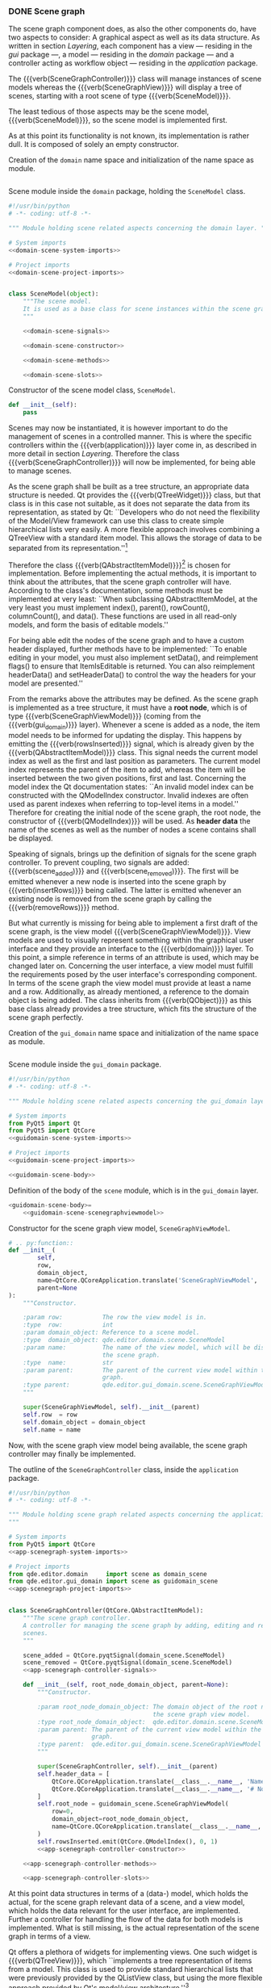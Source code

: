 *** DONE Scene graph
    CLOSED: [2017-03-16 Thu 10:19]

The scene graph component does, as also the other components do, have two
aspects to consider: A graphical aspect as well as its data structure. As
written in section [[Layering]], each component has a view --- residing in the /gui/
package ---, a model --- residing in the /domain/ package --- and a controller
acting as workflow object --- residing in the /application/ package.

The {{{verb(SceneGraphController)}}} class will manage instances of scene models
whereas the {{{verb(SceneGraphView)}}} will display a tree of scenes, starting
with a root scene of type {{{verb(SceneModel)}}}.

The least tedious of those aspects may be the scene model, {{{verb(SceneModel)}}}, so
the scene model is implemented first.

As at this point its functionality is not known, its implementation is rather
dull. It is composed of solely an empty constructor.

#+ATTR_LaTeX: :options fontsize=\footnotesize,linenos,bgcolor=bashcodebg
#+CAPTION:    Creation of the =domain= name space and initialization of the name space as module.
#+BEGIN_SRC python :tangle ../src/qde/editor/domain/__init__.py :noweb tangle :mkdirp yes
#+END_SRC

#+ATTR_LaTeX: :options fontsize=\footnotesize,linenos,bgcolor=bashcodebg
#+CAPTION:    Scene module inside the =domain= package, holding the =SceneModel= class.
#+BEGIN_SRC python :tangle ../src/qde/editor/domain/scene.py :noweb tangle :mkdirp yes
#!/usr/bin/python
# -*- coding: utf-8 -*-

""" Module holding scene related aspects concerning the domain layer. """

# System imports
<<domain-scene-system-imports>>

# Project imports
<<domain-scene-project-imports>>


class SceneModel(object):
    """The scene model.
    It is used as a base class for scene instances within the scene graph.
    """

    <<domain-scene-signals>>

    <<domain-scene-constructor>>

    <<domain-scene-methods>>

    <<domain-scene-slots>>
#+END_SRC

#+ATTR_LaTeX: :options fontsize=\footnotesize,linenos,bgcolor=bashcodebg
#+CAPTION:    Constructor of the scene model class, =SceneModel=.
#+NAME:       domain-scene-constructor
#+BEGIN_SRC python
def __init__(self):
    pass
#+END_SRC

Scenes may now be instantiated, it is however important to do the management of
scenes in a controlled manner. This is where the specific controllers within the
{{{verb(application)}}} layer come in, as described in more detail in section
[[Layering]]. Therefore the class {{{verb(SceneGraphController)}}} will now be
implemented, for being able to manage scenes.

As the scene graph shall be built as a tree structure, an appropriate data
structure is needed. Qt provides the {{{verb(QTreeWidget)}}} class, but that
class is in this case not suitable, as it does not separate the data from its
representation, as stated by Qt: ``Developers who do not need the flexibility of
the Model/View framework can use this class to create simple hierarchical lists
very easily. A more flexible approach involves combining a QTreeView with a
standard item model. This allows the storage of data to be separated from its
representation.''[fn:18:http://doc.qt.io/qt-5/qtreewidget.html#details]

Therefore the class
{{{verb(QAbstractItemModel)}}}[fn:e3eb4d58d8c947d:http://doc.qt.io/qt-5/qabstractitemmodel.html]
is chosen for implementation. Before implementing the actual methods, it is
important to think about the attributes, that the scene graph controller will
have. According to the class's documentation, some methods must be implemented
at very least: ``When subclassing QAbstractItemModel, at the very least you must
implement index(), parent(), rowCount(), columnCount(), and data(). These
functions are used in all read-only models, and form the basis of editable
models.''

For being able edit the nodes of the scene graph and to have a custom header
displayed, further methods have to be implemented: ``To enable editing in your
model, you must also implement setData(), and reimplement flags() to ensure that
ItemIsEditable is returned. You can also reimplement headerData() and
setHeaderData() to control the way the headers for your model are presented.''

From the remarks above the attributes may be defined. As the scene graph is
implemented as a tree structure, it must have a *root node*, which is of type
{{{verb(SceneGraphViewModel)}}} (coming from the {{{verb(gui_domain)}}} layer).
Whenever a scene is added as a node, the item model needs to be informed for
updating the display. This happens by emitting the {{{verb(rowsInserted)}}}
signal, which is already given by the {{{verb(QAbstractItemModel)}}} class. This
signal needs the current model index as well as the first and last position as
parameters. The current model index represents the parent of the item to add,
whereas the item will be inserted between the two given positions, first and
last. Concerning the model index the Qt documentation states: ``An invalid model
index can be constructed with the QModelIndex constructor. Invalid indexes are
often used as parent indexes when referring to top-level items in a model.''
Therefore for creating the initial node of the scene graph, the root node, the
constructor of {{{verb(QModelIndex)}}} will be used.
As *header data* the name of the scenes as well as the number of nodes a scene
contains shall be displayed.

Speaking of signals, brings up the definition of signals for the scene graph
controller. To prevent coupling, two signals are added: {{{verb(scene_added)}}}
and {{{verb(scene_removed)}}}. The first will be emitted whenever a new node is
inserted into the scene graph by {{{verb(insertRows)}}} being called. The latter
is emitted whenever an existing node is removed from the scene graph by calling
the {{{verb(removeRows)}}} method.

But what currently is missing for being able to implement a first draft of the
scene graph, is the view model {{{verb(SceneGraphViewModel)}}}. View models are
used to visually represent something within the graphical user interface and
they provide an interface to the {{{verb(domain)}}} layer. To this point, a
simple reference in terms of an attribute is used, which may be changed later
on. Concerning the user interface, a view model must fulfill the requirements
posed by the user interface's corresponding component. In terms of the scene
graph the view model must provide at least a name and a row. Additionally, as
already mentioned, a reference to the domain object is being added. The class
inherits from {{{verb(QObject)}}} as this base class already provides a tree
structure, which fits the structure of the scene graph perfectly.

#+ATTR_LaTeX: :options fontsize=\footnotesize,linenos,bgcolor=bashcodebg
#+CAPTION:    Creation of the =gui_domain= name space and initialization of the name space as module.
#+BEGIN_SRC python :tangle ../src/qde/editor/gui_domain/__init__.py :noweb tangle :mkdirp yes
#+END_SRC

#+ATTR_LaTeX: :options fontsize=\footnotesize,linenos,bgcolor=bashcodebg
#+CAPTION:    Scene module inside the =gui_domain= package.
#+NAME:       guidomain-scene
#+BEGIN_SRC python :tangle ../src/qde/editor/gui_domain/scene.py :noweb tangle :mkdirp yes
#!/usr/bin/python
# -*- coding: utf-8 -*-

""" Module holding scene related aspects concerning the gui_domain layer. """

# System imports
from PyQt5 import Qt
from PyQt5 import QtCore
<<guidomain-scene-system-imports>>

# Project imports
<<guidomain-scene-project-imports>>

<<guidomain-scene-body>>
#+END_SRC

#+NAME: guidomain-scene-scenegraphviewmodel
#+BEGIN_SRC python :exports none
class SceneGraphViewModel(Qt.QObject):
    """View model representing scene graph items.

    The SceneGraphViewModel corresponds to an entry within the scene graph. It
    is used by the QAbstractItemModel class and must therefore at least provide
    a name and a row.
    """

    <<guidomain-scene-scenegraphviewmodel-signals>>

    <<guidomain-scene-scenegraphviewmodel-constructor>>

    <<guidomain-scene-scenegraphviewmodel-methods>>

    <<guidomain-scene-scenegraphviewmodel-slots>>
#+END_SRC

#+ATTR_LaTeX: :options fontsize=\footnotesize,linenos,bgcolor=bashcodebg
#+NAME:       guidomain-scene-body
#+BEGIN_SRC python :exports none
<<guidomain-scene-scenegraphviewmodel>>
#+END_SRC

#+NAME:       lst:guidomain-scene-scenegraphviewmodel
#+ATTR_LaTeX: :options fontsize=\footnotesize,linenos,bgcolor=bashcodebg
#+CAPTION:    Definition of the body of the =scene= module, which is in the =gui_domain= layer.
#+BEGIN_SRC python :noweb yes
<guidomain-scene-body>=
    <<guidomain-scene-scenegraphviewmodel>>
#+END_SRC

#+NAME: guidomain-scene-scenegraphviewmodel-constructor
#+CAPTION:    Constructor for the scene graph view model, =SceneGraphViewModel=.
#+ATTR_LaTeX: :options fontsize=\footnotesize,linenos,bgcolor=bashcodebg
#+BEGIN_SRC python
# .. py:function::
def __init__(
        self,
        row,
        domain_object,
        name=QtCore.QCoreApplication.translate('SceneGraphViewModel', 'New scene'),
        parent=None
):
    """Constructor.

    :param row:           The row the view model is in.
    :type  row:           int
    :param domain_object: Reference to a scene model.
    :type  domain_object: qde.editor.domain.scene.SceneModel
    :param name:          The name of the view model, which will be displayed in
                          the scene graph.
    :type  name:          str
    :param parent:        The parent of the current view model within the scene
                          graph.
    :type parent:         qde.editor.gui_domain.scene.SceneGraphViewModel
    """

    super(SceneGraphViewModel, self).__init__(parent)
    self.row  = row
    self.domain_object = domain_object
    self.name = name
#+END_SRC

Now, with the scene graph view model being available, the scene graph controller
may finally be implemented.

:APP_SCENEGRAPH:
#+ATTR_LaTeX: :options fontsize=\footnotesize,linenos,bgcolor=bashcodebg
#+NAME:       lst:app-scenegraph
#+CAPTION:    The outline of the =SceneGraphController= class, inside the =application= package.
#+BEGIN_SRC python :tangle ../src/qde/editor/application/scene_graph.py :noweb tangle :mkdirp yes
#!/usr/bin/python
# -*- coding: utf-8 -*-

""" Module holding scene graph related aspects concerning the application layer.
"""

# System imports
from PyQt5 import QtCore
<<app-scenegraph-system-imports>>

# Project imports
from qde.editor.domain     import scene as domain_scene
from qde.editor.gui_domain import scene as guidomain_scene
<<app-scenegraph-project-imports>>


class SceneGraphController(QtCore.QAbstractItemModel):
    """The scene graph controller.
    A controller for managing the scene graph by adding, editing and removing
    scenes.
    """

    scene_added = QtCore.pyqtSignal(domain_scene.SceneModel)
    scene_removed = QtCore.pyqtSignal(domain_scene.SceneModel)
    <<app-scenegraph-controller-signals>>

    def __init__(self, root_node_domain_object, parent=None):
        """Constructor.

        :param root_node_domain_object: The domain object of the root node of
                                        the scene graph view model.
        :type root_node_domain_object:  qde.editor.domain.scene.SceneModel
        :param parent: The parent of the current view model within the scene
                       graph.
        :type parent:  qde.editor.gui_domain.scene.SceneGraphViewModel
        """

        super(SceneGraphController, self).__init__(parent)
        self.header_data = [
            QtCore.QCoreApplication.translate(__class__.__name__, 'Name'),
            QtCore.QCoreApplication.translate(__class__.__name__, '# Nodes')
        ]
        self.root_node = guidomain_scene.SceneGraphViewModel(
            row=0,
            domain_object=root_node_domain_object,
            name=QtCore.QCoreApplication.translate(__class__.__name__, 'Root scene')
        )
        self.rowsInserted.emit(QtCore.QModelIndex(), 0, 1)
        <<app-scenegraph-controller-constructor>>

    <<app-scenegraph-controller-methods>>

    <<app-scenegraph-controller-slots>>
#+END_SRC
:END:

At this point data structures in terms of a (data-) model, which holds the
actual, for the scene graph relevant data of a scene, and a view model, which
holds the data relevant for the user interface, are implemented. Further a
controller for handling the flow of the data for both models is implemented.
What is still missing, is the actual representation of the scene graph in terms
of a view.

Qt offers a plethora of widgets for implementing views. One such widget is
{{{verb(QTreeView)}}}, which ``implements a tree representation of items from a
model. This class is used to provide standard hierarchical lists that were
previously provided by the QListView class, but using the more flexible approach
provided by Qt's model/view
architecture.''[fn:f377826acb87691:http://doc.qt.io/qt-5/qtreeview.html#details]

:GUI_SCENE:
#+ATTR_LaTeX: :options fontsize=\footnotesize,linenos,bgcolor=bashcodebg
#+NAME: fig:gui-scene-graph
#+CAPTION:    The outline of the =SceneGraphView= class, within the =scene= module of the =gui= package.
#+BEGIN_SRC python :tangle ../src/qde/editor/gui/scene.py :noweb tangle :mkdirp yes
#!/usr/bin/python
# -*- coding: utf-8 -*-

""" Module holding scene related aspects concerning the graphical user interface layer.
"""

# System imports
from PyQt5 import QtWidgets
<<gui-scene-system-imports>>

# Project imports
<<gui-scene-project-imports>>


<<gui-scene-graph-class-decorators>>
class SceneGraphView(QtWidgets.QTreeView):
    """The scene graph view widget.
    A widget for displaying and managing the scene graph.
    """

    # Signals
    <<gui-scene-graph-signals>>

    def __init__(self, parent=None):
        """Constructor.

        :param parent:        The parent of the current view widget.
        :type parent:         QtCore.QObject
        """

        super(SceneGraphView, self).__init__(parent)
        <<gui-scene-graph-constructor>>

    <<gui-scene-graph-methods>>

    # Slots
    <<gui-scene-graph-slots>>
#+END_SRC
:END:

Having the scene graph view implemented as a widget, it is now necessary to add
the widget to the main window and initializing it. As described in section
TODO, the widget is added to the horizontal layout, using the earlier defined
{{{verb(main-window-setupui-scenegraph)}}} placeholder. For being able to
instantiate a scene graph widget, its module must be imported as well. The
maximum width of the widget is limited by using the {{{verb(setMaximumWidth)}}}
method.

:MAIN_WINDOW_PROJECT_IMPORTS:
#+ATTR_LaTeX: :options fontsize=\footnotesize,linenos,bgcolor=bashcodebg
#+CAPTION:    Import of the =scene= module from the =gui= layer.
#+NAME:       main-window-project-imports
#+BEGIN_SRC python
from qde.editor.gui import scene as guiscene
#+END_SRC

#+ATTR_LaTeX: :options fontsize=\footnotesize,linenos,bgcolor=bashcodebg
#+CAPTION:    The scene graph widget is being initialized and added to the horizontal layout.
#+NAME:       main-window-setupui-scenegraph
#+BEGIN_SRC python
self.scene_graph_widget = guiscene.SceneGraphView()
self.scene_graph_widget.setObjectName('scene_graph')
self.scene_graph_widget.setMaximumWidth(300)
horizontal_layout.addWidget(self.scene_graph_widget)
#+END_SRC
:END:

When starting the editor application now, after implementing and adding the
scene graph widget, the widget appears on the left side of the main window. It
does not provide any functionality yet.

#+NAME: fig:editor-alpha-02
#+ATTR_LATEX: :width 0.5\textwidth :placement [H]
#+ATTR_ORG: :width 50px
#+CAPTION: The QDE editor application having the scene graph widget added, which is visible as a blank, white rectangle on the left of the window.
[[./images/qde_alpha_02.png]]

For finally being able to manage scenes within the scene graph, a few aspects
are still missing, which will be tackled now.

First of all, the scene graph appears to hold no data at all. This is not
surprising, as no scene nodes were added by now, which might be a good point to
start with. Actually this is not the entire truth, as the root node (view model)
was already added within the scene graph controller. The controller emits the
signal, that a row was inserted, but no other component is receiving this
signal. Obviously this could be achieved by connecting the scene graph
controller and the scene graph view, but as Qt's model/view approach is at least
partially used, simply setting the view's model leads to the same result while
providing greater functionality.

:APP_APPLICATION_METHODS_SETUP_CONNECTIONS_01:
#+NAME:       app-application-methods-setup-connections-01
#+BEGIN_SRC python :exports none
self.main_window.scene_graph_widget.setModel(
    self.scene_graph_controller
)
#+END_SRC

#+ATTR_LaTeX: :options fontsize=\footnotesize,linenos,bgcolor=bashcodebg
#+NAME:       lst:app-application-methods-setup-connections-01
#+CAPTION:    The method =setup_connections= being defined by setting the scene graph widget's model.
#+BEGIN_SRC python
<app-application-methods-setup-connections>=
    <<app-application-methods-setup-connections-01>>
#+END_SRC

#+NAME:       app-application-methods-setup-connections
#+BEGIN_SRC python :exports none
<<app-application-methods-setup-connections-01>>
#+END_SRC
:END:

The component that ties the layers together, is, as previously described, the
main application. This means, that the main application has to provide all the
necessary data structures and controllers. Regarding the scene graph this means
setting up a root scene (as a domain-/data-model) and setting up the scene graph
controller. As the main application's layer, the {{{verb(application)}}} layer,
is directly below the layer of the view models, {{{verb(gui_domain)}}} this
opposes no problem.

Therefore the root scene as well as the scene graph controller will be
implemented in the main application's {{{verb(setup_components)}}} method,
whereas setting the scene graph widget's model will be implemented in the
{{{verb(setup_connections)}}} method.

:APP_APPLICATION_METHODS_SETUP_COMPONENTS:
#+NAME:     app-application-methods-setup-components-01
#+BEGIN_SRC python :exports none
root_scene = scene.SceneModel()
self.scene_graph_controller = scene_graph.SceneGraphController(root_scene)
#+END_SRC

#+CAPTION:    The method =setup_components= being expanded by the creation of the root scene as well as the scene graph controller.
#+ATTR_LaTeX: :options fontsize=\footnotesize,linenos,bgcolor=bashcodebg
#+BEGIN_SRC python
<app-application-methods-setup-components>+=
    <<app-application-methods-setup-components-01>>
#+END_SRC

#+NAME:       app-application-methods-setup-components
#+BEGIN_SRC python :exports none
<<app-application-methods-setup-components-01>>
#+END_SRC
:END:

The necessary imports are still missing however, so those are added to the main
application's imports.

:APP_APPLICATION_PROJECT_IMPORTS:
#+NAME:       app-application-project-imports
#+BEGIN_SRC python :exports none
from qde.editor.domain import scene
from qde.editor.application import scene_graph
#+END_SRC

#+ATTR_LaTeX: :options fontsize=\footnotesize,linenos,bgcolor=bashcodebg
#+CAPTION:    Expansion of the main application's imports by the necessary packages.
#+BEGIN_SRC python :noweb yes
<app-application-project-imports>+=
    <<app-application-project-imports>>
#+END_SRC
:END:

The application is still not showing the desired result: The display of the
scene graph in form of a tree containing the root node. When looking at the
outputs of the application, the messages as seen in listing [[lst:app-error-01]] can
be observed.

#+CAPTION: Output (erroneous) when running the editor application.
#+ATTR_LaTeX: :options fontsize=\footnotesize,linenos,bgcolor=bashcodebg
#+NAME: lst:app-error-01
#+BEGIN_SRC bash
NotImplementedError: QAbstractItemModel.columnCount() is abstract and must be overridden
NotImplementedError: QAbstractItemModel.rowCount() is abstract and must be overridden
#+END_src

The messages from listing [[lst:app-error-01]] state, that not all of the necessary
methods from the sub-classed {{{verb(QAbstractItemModel)}}} are implemented yet.
Currently the methods {{{verb(columnCount)}}} and {{{verb(rowCount)}}} are
missing. Those methods return ``the number of columns for the children of the
given
parent''[fn:83abdf14c73abab:http://doc.qt.io/qt-5/qabstractitemmodel.html#columnCount]
and ``the number of rows under the given
parent''[fn:76294354838b8f1:http://doc.qt.io/qt-5/qabstractitemmodel.html#rowCount]
respectively. The implementation of those missing methods are as follows in
listing [[lst:app-scenegraph-controller-methods-01]]. The method
{{{verb(columnCount)}}} is trivial, as there will always be only two columns (as
defined by the header in listing [[lst:app-scenegraph]]): The name of the scene and
the number of nodes it contains. The method {{{verb(rowCount)}}} shall return
=1= if the parent is invalid, otherwise it shall return the parent's children.

:APP_SCENEGRAPH_CONTROLLER_METHODS:
#+NAME:       app-scenegraph-controller-methods-column-count
#+BEGIN_SRC python :exports none
def columnCount(self, parent):
    """Return the number of columns for the children of the given parent.

    :param parent: The index of the item in the scene graph, which the
                    column count shall be returned for.
    :type  parent: QtCore.QModelIndex

    :return: the number of columns for the children of the given parent.
    :rtype:  int
    """

    return len(self.header_data)
#+END_SRC

#+NAME:       app-scenegraph-controller-methods-row-count
#+BEGIN_SRC python :exports none
def rowCount(self, parent):
    """Return the number of rows for the children of the given parent.

    :param parent: The index of the item in the scene graph, which the
                    row count shall be returned for.
    :type  parent: QtCore.QModelIndex

    :return: the number of rows for the children of the given parent.
    :rtype:  int
    """

    if not parent.isValid():
        return 1

    # Get the actual object stored by the parent. In this case it is a
    # SceneGraphViewModel.
    node = parent.internalPointer()

    return len(node.children())
#+END_SRC

#+NAME:       app-scenegraph-controller-methods
#+BEGIN_SRC python :exports none
<<app-scenegraph-controller-methods-column-count>>

<<app-scenegraph-controller-methods-row-count>>
#+END_SRC

#+CAPTION: The code block =<<app-scenegraph-controller-methods>>=, defining the methods =columnCount= and =rowCount= within the scene controller.
#+ATTR_LaTeX: :options fontsize=\footnotesize,linenos,bgcolor=bashcodebg
#+NAME:       lst:app-scenegraph-controller-methods-01
#+BEGIN_SRC python :noweb yes

<app-scenegraph-controller-methods>=
    <<app-scenegraph-controller-methods-column-count>>

    <<app-scenegraph-controller-methods-row-count>>
#+END_SRC
:END:

When running the application now, there is still an error message, although a
new one as can be seen in listing [[lst:app-error-02]].

#+CAPTION: Output (erroneous) when running the editor application.
#+ATTR_LaTeX: :options fontsize=\footnotesize,linenos,bgcolor=bashcodebg
#+NAME: lst:app-error-02
#+BEGIN_SRC bash
NotImplementedError: QAbstractItemModel.index() is abstract and must be overridden
#+END_src

This time the {{{verb(index)}}} method is missing in the scene controller.
According the documentation, the method ``returns the index of the item in the
model specified by the given row, column and parent
index.''[fn:14309fdf586d8fa9:http://doc.qt.io/qt-5/qabstractitemmodel.html#index]
Furthermore, ``when reimplementing this function in a subclass, call
createIndex() to generate model indexes that other components can use to refer
to items in your
model.''[fn:c387c6b498f1eca:http://doc.qt.io/qt-5/qabstractitemmodel.html#index]

The implementation of the missing method {{{verb(index)}}} is as follows in
listing [[lst:app-scenegraph-controller-methods-02]]. The method needs to return the
index of the given row and column for the given parent. There are two cases
however: either the parent is valid or it is not. In the former case, the scene
graph view model of the parent is extracted and an index based on the row, the
column and the child node at the given row as parent is being created. In the
latter case, when the given parent is not valid, an index based on the scene
graph's root node is created.

:APP_SCENEGRAPH_CONTROLLER_METHODS_INDEX:
#+NAME:       app-scenegraph-controller-methods-index
#+BEGIN_SRC python :exports none
def index(self, row, column, parent=QtCore.QModelIndex()):
    """Return the index of the item in the model specified by the given row,
    column and parent index.

    :param row: The row for which the index shall be returned.
    :type  row: int
    :param column: The column for which the index shall be returned.
    :type column: int
    :param parent: The parent index of the item in the model. An invalid model
                   index is given as the default parameter.
    :type parent: QtQore.QModelIndex

    :return: the model index based on the given row, column and the parent
             index.
    :rtype: QtCore.QModelIndex
    """

    # If the given parent (index) is not valid, create a new index based on the
    # currently set root node
    if not parent.isValid():
        return self.createIndex(row, column, self.root_node)

    # The internal pointer of the the parent (index) returns a scene graph view
    # model
    parent_node = parent.internalPointer()
    child_nodes = parent_node.children()

    return self.createIndex(row, column, child_nodes[row])
#+END_SRC

#+NAME:       app-scenegraph-controller-methods
#+BEGIN_SRC python :exports none

<<app-scenegraph-controller-methods-index>>
#+END_SRC

#+CAPTION: The code block =<<app-scenegraph-controller-methods>>=, is expanded by the =index= method within the scene controller.
#+ATTR_LaTeX: :options fontsize=\footnotesize,linenos,bgcolor=bashcodebg
#+NAME:       lst:app-scenegraph-controller-methods-02
#+BEGIN_SRC python :noweb yes
<app-scenegraph-controller-methods>+=
    <<app-scenegraph-controller-methods-index>>
#+END_SRC
:END:

Although the scene graph is showing now two columns when running the editor
application, there are still error messages, as shown in listing [[lst:app-error-03]].

#+CAPTION: Output (erroneous) when running the editor application.
#+ATTR_LaTeX: :options fontsize=\footnotesize,linenos,bgcolor=bashcodebg
#+NAME: lst:app-error-03
#+BEGIN_SRC bash
NotImplementedError: QAbstractItemModel.parent() is abstract and must be overridden
NotImplementedError: QAbstractItemModel.data() is abstract and must be overridden
#+END_SRC

The methods {{{verb(parent)}}} and {{{verb(data)}}} are missing from the
implementation. The Qt documentation states about {{{verb(parent)}}}:
``Returns the parent of the model item with the given index. If the item has no
parent, an invalid QModelIndex is returned.

A common convention used in models that expose tree data structures is that only
items in the first column have children. For that case, when reimplementing this
function in a subclass the column of the returned QModelIndex would be 0.

When reimplementing this function in a subclass, be careful to avoid calling
QModelIndex member functions, such as QModelIndex::parent(), since indexes
belonging to your model will simply call your implementation, leading to
infinite
recursion.''[fn:3c3bede78fe52b8:http://doc.qt.io/qt-5/qabstractitemmodel.html#parent]

Those remarks lead to the implementation, that can be seen in listing
[[lst:app-scenegraph-controller-methods-03]].

:APP_SCENEGRAPH_CONTROLLER_METHODS_PARENT:
#+NAME:       app-scenegraph-controller-methods-parent
#+BEGIN_SRC python :exports none
def parent(self, model_index):
    """Return the parent of the model item with the given index. If the item has
    no parent, an invalid QModelIndex is returned.

    :param model_index: The model index which the parent model index shall be
                        derived for.
    :type model_index: int

    :return: the model index of the parent model item for the given model index.
    :rtype: QtCore.QModelIndex
    """

    if not model_index.isValid():
        return QtCore.QModelIndex()

    # The internal pointer of the the model index returns a scene graph view
    # model.
    node = model_index.internalPointer()
    if node.parent() is None:
        return QtCore.QModelIndex()
    else:
        return self.createIndex(node.parent().row, 0, node.parent())
#+END_SRC

#+NAME:       app-scenegraph-controller-methods
#+BEGIN_SRC python :exports none

<<app-scenegraph-controller-methods-parent>>
#+END_SRC

#+CAPTION: The code block =<<app-scenegraph-controller-methods>>=, is expanded by the =parent= method within the scene controller.
#+ATTR_LaTeX: :options fontsize=\footnotesize,linenos,bgcolor=bashcodebg
#+NAME:       lst:app-scenegraph-controller-methods-03
#+BEGIN_SRC python :noweb yes
<app-scenegraph-controller-methods>+=
    <<app-scenegraph-controller-methods-parent>>
#+END_SRC
:END:

About the {{{verb(data)}}} method, the Qt documentation says the following:

``Returns the data stored under the given role for the item referred to by the
index.

Note: If you do not have a value to return, return an invalid QVariant instead
of returning
0.''[fn:4e8bc3e102075:http://doc.qt.io/qt-5/qabstractitemmodel.html#data]

The scene graph stores two different kinds of data: the name of the scene and its
nodes. Which of the two gets returned depends on the column. The first column,
column 0, returns the name, where as the second column, column 1, returns the
number of nodes the scene contains. It is not yet possible to implement the
second case, as scenes itself do not exist (as view models) and are not yet
provided as a reference within the scene graph view model.

For still being able to follow the current stream of thought, only a minimalist
realization of the scene view model class {{{verb(SceneViewModel)}}} is provided
by now, as can be seen in listing [[lst:guidomain-scene-sceneviewmodel]].

:GUIDOMAIN_SCENE_SCENEVIEWMODEL:
#+NAME:       guidomain-scene-sceneviewmodel
#+BEGIN_SRC python :exports none
class SceneViewModel(Qt.QObject):
    """View model representing a scene.

    The SceneViewModel corresponds to an SceneGraphViewModel entry within the
    scene graph.
    """

    <<guidomain-scene-sceneviewmodel-signals>>

    <<guidomain-scene-sceneviewmodel-constructor>>

    <<guidomain-scene-sceneviewmodel-methods>>

    <<guidomain-scene-sceneviewmodel-slots>>
#+END_SRC

#+NAME:       guidomain-scene-sceneviewmodel-01
#+BEGIN_SRC python :exports none
class SceneViewModel(Qt.QObject):
    """View model representing a scene.

    The SceneViewModel corresponds to an SceneGraphViewModel entry within the
    scene graph.
    """

    pass
#+END_SRC

#+ATTR_LaTeX: :options fontsize=\footnotesize,linenos,bgcolor=bashcodebg
#+NAME:       guidomain-scene-body
#+BEGIN_SRC python :exports none
<<guidomain-scene-sceneviewmodel>>
#+END_SRC

#+NAME:       lst:guidomain-scene-sceneviewmodel
#+ATTR_LaTeX: :options fontsize=\footnotesize,linenos,bgcolor=bashcodebg
#+CAPTION:    Expansion of the =scene= module, which is within the =gui_domain= layer, by the =SceneViewModel= class. Note, that the implementation of the class provides no functionality at all at the moment.
#+BEGIN_SRC python :noweb yes

<guidomain-scene-body>+=
    <<guidomain-scene-sceneviewmodel-01>>
#+END_SRC
:END:

Having the scene view model class defined, it may now be used by the scene graph
view model. This reference will then be used by the scene graph controller for
getting the number of nodes a scene contains.

:GUIDOMAIN_SCENE_SCENEGRAPHVIEWMODEL_CONSTRUCTOR:
#+NAME:       guidomain-scene-scenegraphviewmodel-constructor-01
#+BEGIN_SRC   python :exports none
    self.scene_view_model = SceneViewModel()
#+END_SRC

#+NAME:       guidomain-scene-scenegraphviewmodel-constructor
#+BEGIN_SRC   python :exports none
<<guidomain-scene-scenegraphviewmodel-constructor-01>>
#+END_SRC

#+NAME:       lst:guidomain-scene-scenegraphviewmodel-constructor-01
#+ATTR_LaTeX: :options fontsize=\footnotesize,linenos,bgcolor=bashcodebg
#+CAPTION:    Expansion of the constructor of the =SceneGraphViewModel= class by a reference to a scene view model.
#+BEGIN_SRC python :noweb yes

<guidomain-scene-scenegraphviewmodel-constructor>+=
    <<guidomain-scene-scenegraphviewmodel-constructor-01>>
#+END_SRC
:END:

All prerequisites for implementing the {{{verb(data)}}} method of the scene
graph controller are now met and the method may therefore now be implemented.
The method has two parameters: the model index and the role. The model index
holds the position of the item within the data model. The role indicates what
type of data is provided. Currently the only role considered is the display of
models (further information may be found
at[fn:1b47276f9eb32ac2:http://doc.qt.io/qt-5/qt.html#ItemDataRole-enum]).
Depending on the column of the model index, either the name of the scene graph
node or the number of nodes its scene holds is returned.

:APP_SCENEGRAPH_CONTROLLER_METHODS_DATA:
#+NAME:       app-scenegraph-controller-methods-data
#+BEGIN_SRC python :exports none
def data(self, model_index, role=QtCore.Qt.DisplayRole):
    """Return the data stored unter the given role for the item referred by the
    index.

    :param model_index: The (data-) model index of the item.
    :type model_index: int
    :param role: The role which shall be used for representing the data. The
                 default (and currently only supported) is displaying the data.
    :type role:  QtCore.Qt.DisplayRole

    :return: the data stored under the given role for the item referred by the
             given index.
    :rtype:  str
    """

    if not model_index.isValid():
        return None

    # The internal pointer of the model index returns a scene graph view
    # model.
    node = model_index.internalPointer()

    if role == QtCore.Qt.DisplayRole:
        # Return either the name of the scene or its number of nodes.
        column = model_index.column()

        if column == 0:
            return node.name
        elif column == 1:
            return node.scene_view_model.graph_node_count
#+END_SRC

#+NAME:       app-scenegraph-controller-methods
#+BEGIN_SRC python :exports none

<<app-scenegraph-controller-methods-data>>
#+END_SRC

#+CAPTION: The code block =<<app-scenegraph-controller-methods>>= is expanded by the =data= method within the scene controller.
#+ATTR_LaTeX: :options fontsize=\footnotesize,linenos,bgcolor=bashcodebg
#+NAME:       lst:app-scenegraph-controller-methods-04
#+BEGIN_SRC python :noweb yes
<app-scenegraph-controller-methods>+=
    <<app-scenegraph-controller-methods-data>>
#+END_SRC
:END:

The editor application would at this point still produce an error when being
run. The {{{verb(data)}}} method accesses a property of the scene view model
when getting the second column, the number of nodes a scene contains:
{{{verb(graph_node_count)}}}. As the scene view model is only a placeholder at the
moment, it is necessary to implement that property first. As the name says, the
property {{{verb(graph_node_count)}}} returns the number of graph nodes a scene view
model contains. Therefore the scene view model needs to hold graph nodes as a
list which leads to the definition of its constructor before implementing the
{{{verb(graph_node_count)}}} method.

:GUIDOMAIN_SCENE_SCENEVIEWMODEL_CONSTRUCTOR:
#+NAME:       guidomain-scene-sceneviewmodel-constructor
#+BEGIN_SRC   python :exports none
def __init__(self):
    """Constructor."""

    self.graph_nodes = []
#+END_SRC

#+NAME:       lst:guidomain-scene-scenegraphviewmodel-constructor
#+ATTR_LaTeX: :options fontsize=\footnotesize,linenos,bgcolor=bashcodebg
#+CAPTION:    Definition of the constructor of the =SceneViewModel= class.
#+BEGIN_SRC python :noweb yes

<guidomain-scene-sceneviewmodel-constructor>=
    <<guidomain-scene-sceneviewmodel-constructor>>
#+END_SRC
:END:

The method {{{verb(graph_node_count)}}} then simply returns the length of the
graph node list, as can be seen in listing
[[lst:guidomain-scene-sceneviewmodel-methods-graphnodecount]].

:GUIDOMAIN_SCENE_SCENEVIEWMODEL_METHODS_GRAPHNODECOUNT:
#+NAME:       guidomain-scene-sceneviewmodel-methods-graphnodecount
#+BEGIN_SRC python :exports none
@property
def graph_node_count(self):
    """Return the number of graph nodes, that this scene contains."""

    return len(self.graph_nodes)
#+END_SRC

#+ATTR_LaTeX: :options fontsize=\footnotesize,linenos,bgcolor=bashcodebg
#+NAME:       guidomain-scene-sceneviewmodel-methods
#+BEGIN_SRC python :exports none
<<guidomain-scene-sceneviewmodel-methods-graphnodecount>>
#+END_SRC

#+NAME:       lst:guidomain-scene-sceneviewmodel-methods-graphnodecount
#+ATTR_LaTeX: :options fontsize=\footnotesize,linenos,bgcolor=bashcodebg
#+CAPTION:    Expansion of the scene view model's methods by adding the =graph_node_count= property.
#+BEGIN_SRC python :noweb yes

<guidomain-scene-sceneviewmodel-methods>+=
    <<guidomain-scene-sceneviewmodel-methods-graphnodecount>>
#+END_SRC
:END:

When launching the editor application now, the scene graph is shown containing
the root node, as intended. One small detail is still left although. The header
data was defined in the scene graph controller, but it is not shown correctly.
Only the numbers 1 and 2 are shown as header. To get the header display the
column names correctly, the {{{verb(headerData)}}} method has to be implemented.

The Qt documentation states: ``Returns the data for the given role and section
in the header with the specified orientation.

For horizontal headers, the section number corresponds to the column number.
Similarly, for vertical headers, the section number corresponds to the row
number.''[fn:168b7c4ead833d4b:http://doc.qt.io/qt-5/qabstractitemmodel.html#headerData]

At the moment only the displaying-role and a horizontal orientation shall be
supported. The sections are given by the two columns 0 and 1, which correspond
to the header data. The implementation of the {{{verb(headerData)}}} is shown in
listing [[lst:app-scenegraph-controller-methods-header-data]].

:APP_SCENEGRAPH_CONTROLLER_METHODS_HEADERDATA:
#+NAME:      app-scenegraph-controller-methods-header-data
#+BEGIN_SRC python :exports none
def headerData(self, section, orientation=QtCore.Qt.Horizontal,
               role=QtCore.Qt.DisplayRole):
    """Return the data for the given role and section in the header with the
    specified orientation.

    Currently vertical is the only supported orientation. The only supported
    role is DisplayRole. As the sections correspond to the header, there are
    only two supported sections: 0 and 1. If one of those parameters is not
    within the described values, None is returned.

    :param section: the section in the header. Currently only 0 and 1 are
                    supported.
    :type  section: int
    :param orientation: the orientation of the display. Currently only
                        Horizontal is supported.
    :type orientation:  QtCore.Qt.Orientation
    :param role: The role which shall be used for representing the data. The
                 default (and currently only supported) is displaying the data.
    :type role:  QtCore.Qt.DisplayRole

    :return: the header data for the given section using the given role and orientation.
    :rtype:  str
    """

    if (
            orientation == QtCore.Qt.Horizontal  and
            role        == QtCore.Qt.DisplayRole and
            section     in [0, 1]
    ):
        return self.header_data[section]

#+END_SRC

#+ATTR_LaTeX: :options fontsize=\footnotesize,linenos,bgcolor=bashcodebg
#+NAME:       app-scenegraph-controller-methods
#+BEGIN_SRC python :exports none

<<app-scenegraph-controller-methods-header-data>>
#+END_SRC

#+NAME:       lst:app-scenegraph-controller-methods-header-data
#+ATTR_LaTeX: :options fontsize=\footnotesize,linenos,bgcolor=bashcodebg
#+CAPTION:    Expansion of the scene graph controller's methods by adding the =headerData= method which overwrites the method inherited by =QAbstractItemModel=.
#+BEGIN_SRC python :noweb yes

<app-scenegraph-controller-methods>+=
    <<app-scenegraph-controller-methods-header-data>>
#+END_SRC
:END:

#+NAME: fig:editor-alpha-03
#+ATTR_LATEX: :width 0.5\textwidth :placement [H]
#+ATTR_ORG: :width 50px
#+CAPTION: The QDE editor application showing the scene graph widget, containing the root node of the scene graph.
[[./images/qde_alpha_03.png]]

So far the application creates an instance of a scene model through the main
application, then managed by the scene graph controller. But for having only a
single (root-) scene, the whole scene graph architecture would be a massive
overkill. Instead it shall be possible to have multiple and nested scenes, what
allows the creation of diversified animations. Therefore the scene graph view
needs to provide at least the creation of new nodes, the deletion of existing
nodes and the selection of a existing nodes. First the selection of existing
nodes is implemented.

To detect if a node was selected within the scene tree of the scene graph view,
the selection model provides the {{{verb(selectionChanged)}}} signal. The
selection model is inherent in the data model of the {{{verb(QTreeView)}}}. For
being able to use the signal, the {{{verb(setModel)}}} method of the tree view
must be overridden. It is however very important to call the very same method on
the parent first. When setting the model, the root item of the model is set to be
selected.
For more flexibility, the slot {{{verb(on_tree_item_selected)}}} will be
triggered upon a selection of a tree item. The implementation of those aspects
can be seen in listings [[lst:gui-scene-system-imports-01]],
[[lst:gui-scene-project-imports-01]], [[lst:gui-scene-graph-signals-01]],
[[lst:gui-scene-graph-methods-set-model]] and [[lst:gui-scene-graph-slots-01]].

:GUI_SCENE_SYSTEM_IMPORTS_01:
#+NAME:      gui-scene-system-imports-01
#+BEGIN_SRC python :exports none
from PyQt5 import Qt
from PyQt5 import QtCore
#+END_SRC

#+ATTR_LaTeX: :options fontsize=\footnotesize,linenos,bgcolor=bashcodebg
#+NAME:       gui-scene-system-imports
#+BEGIN_SRC python :exports none
<<gui-scene-system-imports-01>>
#+END_SRC

#+NAME:       lst:gui-scene-system-imports-01
#+ATTR_LaTeX: :options fontsize=\footnotesize,linenos,bgcolor=bashcodebg
#+CAPTION:    Definition of the necessary system imports for selecting tree items within the view's scene package.
#+BEGIN_SRC python :noweb yes
<gui-scene-system-imports>=
    <<gui-scene-system-imports-01>>
#+END_SRC
:END:

:GUI_SCENE_PROJECT_IMPORTS_01:
#+NAME:      gui-scene-project-imports-01
#+BEGIN_SRC python :exports none
from qde.editor.gui_domain import scene
#+END_SRC

#+ATTR_LaTeX: :options fontsize=\footnotesize,linenos,bgcolor=bashcodebg
#+NAME:       gui-scene-project-imports
#+BEGIN_SRC python :exports none
<<gui-scene-project-imports-01>>
#+END_SRC

#+NAME:       lst:gui-scene-project-imports-01
#+ATTR_LaTeX: :options fontsize=\footnotesize,linenos,bgcolor=bashcodebg
#+CAPTION:    Definition of the necessary imports for selecting tree items within the view's scene package.
#+BEGIN_SRC python :noweb yes
<gui-scene-project-imports>=
    <<gui-scene-project-imports-01>>
#+END_SRC
:END:

:GUI_SCENE_GRAPH_SIGNALS_01:
#+NAME:      gui-scene-graph-signals-01
#+BEGIN_SRC python :exports none
tree_item_selected = QtCore.pyqtSignal(scene.SceneViewModel)
#+END_SRC

#+ATTR_LaTeX: :options fontsize=\footnotesize,linenos,bgcolor=bashcodebg
#+NAME:       gui-scene-graph-signals
#+BEGIN_SRC python :exports none
<<gui-scene-graph-signals-01>>
#+END_SRC

#+NAME:       lst:gui-scene-graph-signals-01
#+ATTR_LaTeX: :options fontsize=\footnotesize,linenos,bgcolor=bashcodebg
#+CAPTION:    Definition of the signal in case tree items are selected.
#+BEGIN_SRC python :noweb yes
<gui-scene-graph-signals>=
    <<gui-scene-graph-signals-01>>
#+END_SRC
:END:

:GUI_SCENE_GRAPH_SETMODEL:
#+NAME:      gui-scene-graph-methods-set-model
#+BEGIN_SRC python :exports none
def setModel(self, model):
    """Set the model for the view to present.

    This method is only used for being able to use the selection model's
    selectionChanged method and setting the current selection to the root node.

    :param model: The item model which the view shall present.
    :type  model: QtCore.QAbstractItemModel
    """

    super(SceneGraphView, self).setModel(model)

    selection_model = self.selectionModel()
    selection_model.selectionChanged.connect(
        self.on_tree_item_selected
    )

    self.setCurrentIndex(model.index(0, 0))
#+END_SRC

#+ATTR_LaTeX: :options fontsize=\footnotesize,linenos,bgcolor=bashcodebg
#+NAME:       gui-scene-graph-methods
#+BEGIN_SRC python :exports none
<<gui-scene-graph-methods-set-model>>
#+END_SRC

#+NAME:       lst:gui-scene-graph-methods-set-model
#+ATTR_LaTeX: :options fontsize=\footnotesize,linenos,bgcolor=bashcodebg
#+CAPTION:    The overridden =setModel= method coming from =QTreeView= being added to the methods of the scene graph view class.
#+BEGIN_SRC python :noweb yes
<gui-scene-graph-methods>+=
    <<gui-scene-graph-methods-set-model>>
#+END_SRC
:END:

:GUI_SCENE_GRAPH_SLOTS_01:
#+NAME:      gui-scene-graph-slots-01
#+BEGIN_SRC python :exports none
@QtCore.pyqtSlot(QtCore.QItemSelection, QtCore.QItemSelection)
def on_tree_item_selected(self, selected, deselected):
    """Slot which is called when the selection within the scene graph view is
    changed.

    The previous selection (which may be empty) is specified by the deselected
    parameter, the new selection is specified by the selected paramater.

    This method emits the selected scene graph item as scene graph view model.

    :param selected: The new selection of scenes.
    :type  selected: QtCore.QModelIndex
    :param deselected: The previous selected scenes.
    :type  deselected: QtCore.QModelIndex
    """

    selected_item = selected.first()
    selected_index = selected_item.indexes()[0]
    selected_scene_graph_view_model = selected_index.internalPointer()
    self.tree_item_selected.emit(selected_scene_graph_view_model)
#+END_SRC

#+ATTR_LaTeX: :options fontsize=\footnotesize,linenos,bgcolor=bashcodebg
#+NAME:       gui-scene-graph-slots
#+BEGIN_SRC python :exports none

<<gui-scene-graph-slots-01>>
#+END_SRC

#+NAME:       lst:gui-scene-graph-slots-01
#+ATTR_LaTeX: :options fontsize=\footnotesize,linenos,bgcolor=bashcodebg
#+CAPTION:    Definition of the slot which gets called in case tree items are selected.
#+BEGIN_SRC python :noweb yes
<gui-scene-graph-slots>+=
    <<gui-scene-graph-slots-01>>
#+END_SRC
:END:

In the same manner the adding and removal of scenes is implemented. However, the
tree widgets does not provide direct signals for those cases as it is the case
when selecting a tree item, instead actions have to be used. Two actions are
implemented: one for adding a new item and one for removing an existing item.

An action gets triggered, typically by hovering over some item (in terms of a
context menu for example) or by pressing a defined shortcut. For the adding and
the removal the latter will be used. As the particular shortcut shall only be
valid for the widget, the {{{verb(WidgetShortcut)}}} shortcut context is used.
Adding of a scene item shall happen when pressing the =a= key on the keyboard,
removal of a selected node upon the press of the =delete= key on the keyboard.

The actions have to be added to the scene graph view and their
{{{verb(triggered)}}} signal is connected with the slot {{{verb(on_new_tree_item)}}}
and {{{verb(on_tree_item_removed)}}} respectively.

The implementation of the addition and removal of tree items within the scene
graph view is shown in listings [[lst:gui-scene-graph-slots-on-tree-item-added]] and
[[lst:gui-scene-graph-slots-on-tree-item-added]].

Taking a step back at this point, the (main-) functionality of the editor
application is as follows. When starting, an instance of the
{{{verb(Application)}}} class is spawned. As stated before, this class
is a central aspect of the application as it connects the various layers of the
architecture. The {{{verb(Application)}}} class spawns the main window, creates
the root scene of the application and spawns the scene graph controller by
providing it with the root scene.

:GUI_SCENE_GRAPH_SIGNALS_TREE_ITEM_ADDED:
#+NAME:      gui-scene-graph-signals-tree-item-added
#+BEGIN_SRC python :exports none
tree_item_added = QtCore.pyqtSignal(QtCore.QModelIndex)
#+END_SRC

#+ATTR_LaTeX: :options fontsize=\footnotesize,linenos,bgcolor=bashcodebg
#+NAME:       gui-scene-graph-signals
#+BEGIN_SRC python :exports none
<<gui-scene-graph-signals-tree-item-added>>
#+END_SRC

#+NAME:       lst:gui-scene-graph-signals-tree-item-removed
#+ATTR_LaTeX: :options fontsize=\footnotesize,linenos,bgcolor=bashcodebg
#+CAPTION:    The signal in case a tree item is added gets appended to the scene graph widget's signals.
#+BEGIN_SRC python :noweb yes
<gui-scene-graph-signals>+=
    <<gui-scene-graph-signals-tree-item-added>>
#+END_SRC
:END:
:GUI_SCENE_GRAPH_SIGNALS_TREE_ITEM_REMOVED:
#+NAME:      gui-scene-graph-signals-tree-item-removed
#+BEGIN_SRC python :exports none
tree_item_removed = QtCore.pyqtSignal(QtCore.QModelIndex)
#+END_SRC

#+ATTR_LaTeX: :options fontsize=\footnotesize,linenos,bgcolor=bashcodebg
#+NAME:       gui-scene-graph-signals
#+BEGIN_SRC python :exports none
<<gui-scene-graph-signals-tree-item-removed>>
#+END_SRC

#+NAME:       lst:gui-scene-graph-signals-tree-item-removed
#+ATTR_LaTeX: :options fontsize=\footnotesize,linenos,bgcolor=bashcodebg
#+CAPTION:    The signal in case a tree item is removed gets appended to the scene graph widget's signals.
#+BEGIN_SRC python :noweb yes
<gui-scene-graph-signals>+=
    <<gui-scene-graph-signals-tree-item-removed>>
#+END_SRC
:END:

:GUI_SCENE_GRAPH_CONSTRUCTOR_ADD_ACTIONS:
#+NAME:      gui-scene-graph-constructor-01
#+BEGIN_SRC python :exports none
new_action_label = QtCore.QCoreApplication.translate(
    __class__.__name__, 'New scene'
)
new_action = QtWidgets.QAction(new_action_label, self)
new_action.setShortcut(Qt.QKeySequence('a'))
new_action.setShortcutContext(QtCore.Qt.WidgetShortcut)
new_action.triggered.connect(self.on_new_tree_item)
self.addAction(new_action)

remove_action_label = QtCore.QCoreApplication.translate(
    __class__.__name__, 'Remove selected scene(s)'
)
remove_action = QtWidgets.QAction(remove_action_label, self)
remove_action.setShortcut(Qt.QKeySequence('Delete'))
remove_action.setShortcutContext(QtCore.Qt.WidgetShortcut)
remove_action.triggered.connect(self.on_tree_item_removed)
self.addAction(remove_action)
#+END_SRC

#+ATTR_LaTeX: :options fontsize=\footnotesize,linenos,bgcolor=bashcodebg
#+NAME:       gui-scene-graph-constructor
#+BEGIN_SRC python :exports none
<<gui-scene-graph-constructor-01>>
#+END_SRC

#+NAME:       lst:gui-scene-graph-constructor-01
#+ATTR_LaTeX: :options fontsize=\footnotesize,linenos,bgcolor=bashcodebg
#+CAPTION:    The actions to add a new scene and to remove existing scenes are added to the constructor of the scene graph view.
#+BEGIN_SRC python :noweb yes
<gui-scene-graph-constructor>+=
    <<gui-scene-graph-constructor-01>>
#+END_SRC
:END:

:GUI_SCENE_GRAPH_SLOTS_ON_TREE_ITEM_ADDED:
#+NAME:      gui-scene-graph-slots-on-tree-item-added
#+BEGIN_SRC python :exports none
@QtCore.pyqtSlot()
def on_new_tree_item(self):
    """Slot which is called when a new tree item was added by the scene graph
    view.

    This method emits the selected scene graph item as new tree item in form of
    a scene graph view model.
    """

    selected_indexes = self.selectedIndexes()

    # Sanity check: is actually an item selected?
    if len(selected_indexes) > 0:
        selected_item = selected_indexes[0]
        self.tree_item_added.emit(selected_item)
#+END_SRC

#+ATTR_LaTeX: :options fontsize=\footnotesize,linenos,bgcolor=bashcodebg
#+NAME:       gui-scene-graph-slots
#+BEGIN_SRC python :exports none

<<gui-scene-graph-slots-on-tree-item-added>>
#+END_SRC

#+NAME:       lst:gui-scene-graph-slots-on-tree-item-added
#+ATTR_LaTeX: :options fontsize=\footnotesize,linenos,bgcolor=bashcodebg
#+CAPTION:    The =on_new_tree_item= slot is added to the scene graph view's slots.
#+BEGIN_SRC python :noweb yes
<gui-scene-graph-slots>+=
    <<gui-scene-graph-slots-on-tree-item-added>>
#+END_SRC
:END:

:GUI_SCENE_GRAPH_SLOTS_ON_TREE_ITEM_REMOVED:
#+NAME:      gui-scene-graph-slots-on-tree-item-removed
#+BEGIN_SRC python :exports none
@QtCore.pyqtSlot()
def on_tree_item_removed(self):
    """Slot which is called when a one or multiple tree items were removed by
    the scene graph view.

    This method emits the removed scene graph item in form of scene graph view
    models.
    """

    selected_indexes = self.selectedIndexes()

    # Sanity check: is actually an item selected? And has that item a parent?
    # We only allow removal of items with a valid parent, as we do not want to
    # have the root item removed.
    if len(selected_indexes) > 0:
        selected_item = selected_indexes[0]
        if selected_item.parent().isValid():
            self.tree_item_removed.emit(selected_item)
#+END_SRC

#+ATTR_LaTeX: :options fontsize=\footnotesize,linenos,bgcolor=bashcodebg
#+NAME:       gui-scene-graph-slots
#+BEGIN_SRC python :exports none

<<gui-scene-graph-slots-on-tree-item-removed>>
#+END_SRC

#+NAME:       lst:gui-scene-graph-slots-on-tree-item-removed
#+ATTR_LaTeX: :options fontsize=\footnotesize,linenos,bgcolor=bashcodebg
#+CAPTION:    The =on_tree_item_removed= slot is added to the scene graph view's slots.
#+BEGIN_SRC python :noweb yes
<gui-scene-graph-slots>+=
    <<gui-scene-graph-slots-on-tree-item-removed>>
#+END_SRC
:END:

When launching the editor application now, the root scene is selected within the
scene graph. When pressing the =a= or the =delete= key on the keyboard nothing
happens. But why does nothing happen? Let us reconsider.

Both times, when one of the two keys is pressed, the corresponding slot is
hopefully called. When the scene graph has a selection, one of the two signals,
{{{verb(tree_item_added)}}} or {{{verb(tree_item_removed)}}}, is emitted.
The problem seems to be, that currently no other component is paying attention
to those signals. So let us connect the two signals with a corresponding slot.
As stated before, the {{{verb(Application)}}} class acts as a connection between
layers and therefore inter-layer connections have to happen there. The
implementation of the connections is shown in listing
[[lst:app-application-methods-setup-connections-02]].

:APP_APPLICATION_METHODS_SETUP_CONNECTIONS_02:
#+NAME:     app-application-methods-setup-connections-02
#+BEGIN_SRC python :exports none
self.main_window.scene_graph_widget.tree_item_added.connect(
    self.scene_graph_controller.on_tree_item_added
)
self.main_window.scene_graph_widget.tree_item_removed.connect(
    self.scene_graph_controller.on_tree_item_removed
)
#+END_SRC

#+ATTR_LaTeX: :options fontsize=\footnotesize,linenos,bgcolor=bashcodebg
#+NAME:       app-application-methods-setup-connections
#+BEGIN_SRC python :exports none
<<app-application-methods-setup-connections-02>>
#+END_SRC

#+NAME:       lst:app-application-methods-setup-connections-02 
#+ATTR_LaTeX: :options fontsize=\footnotesize,linenos,bgcolor=bashcodebg
#+CAPTION:    Connections between the scene graph view and the scene graph controller are added to the =setup_connections= method of the main application.
#+BEGIN_SRC python :noweb yes
<app-application-methods-setup-connections>+=
    <<app-application-methods-setup-connections-02>>
#+END_SRC
:END:

Setting up the connections as shown in listing
[[lst:app-application-methods-setup-connections-02]] connects the scene graph view
with the controller. But currently the controller does not know what to do in
the case an scene graph item is added or removed as the needed slots are
missing.

But what shall actually happen upon those events? In the case a scene graph item
is added, a new scene graph entry (a row) has to be added to the data model. In
the case an existing scene graph item is being removed, the item has to be
removed from the data model.

As the scene graph controller inherits from {{{verb(QAbstractItemModel)}}} the
corresponding methods, {{{verb(insertRows)}}} and {{{verb(removeRows)}}}, have
to be implemented. First, let us implement the slots as they are very easy to
implement. Implementing {{{verb(on_tree_item_added)}}} is straightforward: the
{{{verb(insertRows)}}} method is called by providing the row, the count and
the parent of the new item. Note, that the row is currently always zero. The
implementation can be seen in listing
[[lst:app-scenegraph-controller-slots-01]].

:APP_SCENEGRAPH_CONTROLLER_SLOTS_01:
#+NAME:     app-scenegraph-controller-slots-01
#+BEGIN_SRC python :exports none
@QtCore.pyqtSlot(QtCore.QModelIndex)
def on_tree_item_added(self, parent_index):
    """Add a new row under the given parent.

    :param parent_index: The index of the parent item.
    :type  parent_index: QtCore.QModelIndex
    """

    if parent_index.isValid():
        self.insertRows(0, 1, parent_index)
    else:
        # TODO: Log warning or error
        pass
#+END_SRC

#+ATTR_LaTeX: :options fontsize=\footnotesize,linenos,bgcolor=bashcodebg
#+NAME:       app-scenegraph-controller-slots
#+BEGIN_SRC python :exports none
<<app-scenegraph-controller-slots-01>>
#+END_SRC

#+NAME:       lst:app-scenegraph-controller-slots-01
#+ATTR_LaTeX: :options fontsize=\footnotesize,linenos,bgcolor=bashcodebg
#+CAPTION:    The slot =on_tree_item_added= is being added to the scene graph controller's slots.
#+BEGIN_SRC python :noweb yes
<app-scenegraph-controller-slots>+=
    <<app-scenegraph-controller-slots-01>>
#+END_SRC
:END:

The implementation of {{{verb(on_tree_item_added)}}} is analogous: the
{{{verb(removeRows)}}} method is called by providing the row, the count and
the parent of the new item. The implementation can be seen in listing
[[lst:app-scenegraph-controller-slots-02]].
 
:APP_SCENEGRAPH_CONTROLLER_SLOTS_02:
#+NAME:     app-scenegraph-controller-slots-02
#+BEGIN_SRC python :exports none
@QtCore.pyqtSlot(QtCore.QModelIndex)
def on_tree_item_removed(self, selected_index):
    """Remove the currently selected item from the scene graph.

    :param selected_index: The index of the current selection.
    :type  selected_index: QtCore.QModelIndex
    """

    if selected_index.isValid():
        row    = selected_index.row()
        parent = selected_index.parent()
        self.removeRows(row, 1, parent)
    else:
        # TODO: Log warning or error
        pass
#+END_SRC

#+ATTR_LaTeX: :options fontsize=\footnotesize,linenos,bgcolor=bashcodebg
#+NAME:       app-scenegraph-controller-slots
#+BEGIN_SRC python :exports none

<<app-scenegraph-controller-slots-02>>
#+END_SRC

#+NAME:       lst:app-scenegraph-controller-slots-02
#+ATTR_LaTeX: :options fontsize=\footnotesize,linenos,bgcolor=bashcodebg
#+CAPTION:    The slot =on_tree_item_removed= is being added to the scene graph controller's slots.
#+BEGIN_SRC python :noweb yes
<app-scenegraph-controller-slots>+=
    <<app-scenegraph-controller-slots-02>>
#+END_SRC
:END:

Having the slots for adding and removing scene graph items implemented, the
actual methods for these actions are still missing. So, let us implement these
now.

When inserting a row, the first thing to do is calling
{{{verb(beginInsertRows)}}} by providing the index of the parent item, the
current row and the last row of insertion (which is the current row plus the
count minus one). Then a scene model, representing the actual data structure of
a scene, as well as a scene graph view model is being created, representing the
very same scene model within the graphical user interface. The transaction is
then being ended by calling {{{verb(endInsertRows)}}}. Finally the view widget
is being told to redraw itself by emitting the {{{verb(layoutChanged)}}} signal
and the {{{verb(scene_added)}}} signal is emitting the newly created domain
model to inform other components (subscribers) about the creation. This can be
seen in listing [[lst:app-scenegraph-controller-methods-insert-rows]].

:APP_SCENEGRAPH_CONTROLLER_METHODS_INSERTROWS:
#+NAME:     app-scenegraph-controller-methods-insert-rows
#+BEGIN_SRC python :exports none
def insertRows(self, row, count, parent_index=QtCore.QModelIndex()):
    """ Insert the given number of rows into the scene graph below the given
    parent.

    :param row: The row after which the new rows shall be inserted.
    :type  row: int
    :param count: The number of rows to insert.
    :type  count: int
    :param parent_index: The index of the parent item, under which the rows will
                         be inserted.
    :type parent_index:  QtCore.QModelIndex

    :return: a boolean value. True when the insertion was successful, False otherwise.
    :rtype:  bool
    """

    if parent_index.isValid():
        self.beginInsertRows(parent_index, row, row + count - 1)

        # The internal pointer of the parent index returns a scene graph view
        # model.
        parent_node = parent_index.internalPointer()

        domain_scene_model = domain_scene.SceneModel()
        guidomain_scene.SceneGraphViewModel(
            row=row,
            domain_object=domain_scene_model,
            parent=parent_node
        )

        self.endInsertRows()

        self.layoutChanged.emit()
        self.scene_added.emit(domain_scene_model)
    else:
        return False
#+END_SRC

#+ATTR_LaTeX: :options fontsize=\footnotesize,linenos,bgcolor=bashcodebg
#+NAME:       app-scenegraph-controller-methods
#+BEGIN_SRC python :exports none

<<app-scenegraph-controller-methods-insert-rows>>
#+END_SRC

#+NAME:       lst:app-scenegraph-controller-methods-insert-rows
#+ATTR_LaTeX: :options fontsize=\footnotesize,linenos,bgcolor=bashcodebg
#+CAPTION:    The method =insertRows= is being added to the scene graph controller's methods.
#+BEGIN_SRC python :noweb yes
<app-scenegraph-controller-methods>+=
    <<app-scenegraph-controller-methods-insert-rows>>
#+END_SRC
:END:

Removing a row is very similar. Analogous, the first thing to do is calling
{{{verb(beginRemoveRows)}}} by providing the index of the parent item, the
current row and the last row of insertion (which is the current row plus the
count minus one).
The actual removal of the node is then done by getting that node from its parent
by using the provided row and the parent's column. The node is then removed by
setting its parent to =None=. Qt's data model will therefore then remove the
node. The transaction is then being ended by calling {{{verb(endRemoveRows)}}}.
Finally, again the view widget is being told to redraw itself by emitting the
{{{verb(layoutChanged)}}} signal and the {{{verb(scene_removed)}}} signal is
emitting the linked domain model to inform other components (subscribers) about
the removal. This can be seen in listing
[[lst:app-scenegraph-controller-methods-remove-rows]].

:APP_SCENEGRAPH_CONTROLLER_METHODS_REMOVEROWS:
#+NAME:     app-scenegraph-controller-methods-remove-rows
#+BEGIN_SRC python :exports none
def removeRows(self, row, count, parent_index=QtCore.QModelIndex()):
    """Remove the given number of rows, lying below the given parent, from the
    scene graph.

    :param row: The row which marks the beginning of the removal.
    :type  row: int
    :param count: The number of rows to remove starting from the given row.
    :type  count: int
    :param parent_index: The index of the parent item, under which the rows will
                         be removed.
    :type parent_index:  QtCore.QModelIndex

    :return: a boolean value. True when the removal was successful, False otherwise.
    :rtype:  bool
    """

    if parent_index.isValid():
        self.beginRemoveRows(parent_index, row, row + count - 1)

        node_index = parent_index.child(row, parent_index.column())
        # The internal pointer of the node index returns a scene graph view
        # model.
        node = node_index.internalPointer()
        node.setParent(None)

        self.endRemoveRows()

        self.layoutChanged.emit()
        self.scene_removed.emit(node.domain_object)
    else:
        return False
#+END_SRC

#+ATTR_LaTeX: :options fontsize=\footnotesize,linenos,bgcolor=bashcodebg
#+NAME:       app-scenegraph-controller-methods
#+BEGIN_SRC python :exports none

<<app-scenegraph-controller-methods-remove-rows>>
#+END_SRC

#+NAME:       lst:app-scenegraph-controller-methods-remove-rows
#+ATTR_LaTeX: :options fontsize=\footnotesize,linenos,bgcolor=bashcodebg
#+CAPTION:    The method =removeRows= is being added to the scene graph controller's methods.
#+BEGIN_SRC python :noweb yes
<app-scenegraph-controller-methods>+=
    <<app-scenegraph-controller-methods-remove-rows>>
#+END_SRC
:END:

The newly added functionality now allows the adding and removal of scenes within
the scene graph, which can be seen in figure [[fig:editor-alpha-04]]. The scenes are
added to (or removed from respectively) the graphical user interface as well as
the data structure.

#+NAME: fig:editor-alpha-04
#+ATTR_LATEX: :width 0.5\textwidth :placement [H]
#+ATTR_ORG: :width 50px
#+CAPTION: The QDE editor application showing the scene graph widget, containing multiple scenes.
[[./images/qde_alpha_05.png]]


So far the application (or rather the scene graph) seems to be working as
intended. But how do we ensure, that it really does? Without a doubt, unit and
integration tests are one of the best instruments to ensure functionality of
code. As stated before, in section [[Literate programming]], it was an intention of
this project to develop the application test driven. Due to required amount of
work for developing test driven, it was abstained from this intention and
regular unit tests are written instead, which can be found in appendix [[Test
cases]].

But nevertheless, it would be very handy to have at least some idea what the
code is doing at certain places and at certain times.
One of the simplest approaches to achieve this, is a verbose output at various
places of the application, which may be as simple as using Python's
{{{verb(print)}}} function. Using the {{{verb(print)}}} function may allow
printing something immediately, but it lacks of flexibility and demands each
time a bit of effort to format the output accordingly (e.g. adding the class and
the function name and so on). Python's logging facility provides much more
functionality while being able to keep things simple as well --- if needed.
The usage of the logging facility to log messages throughout the application may
later even be used to implement a widget which outputs those messages. So
logging using Python's logging facility will be implemented and applied for
being able to have feedback when needed.
